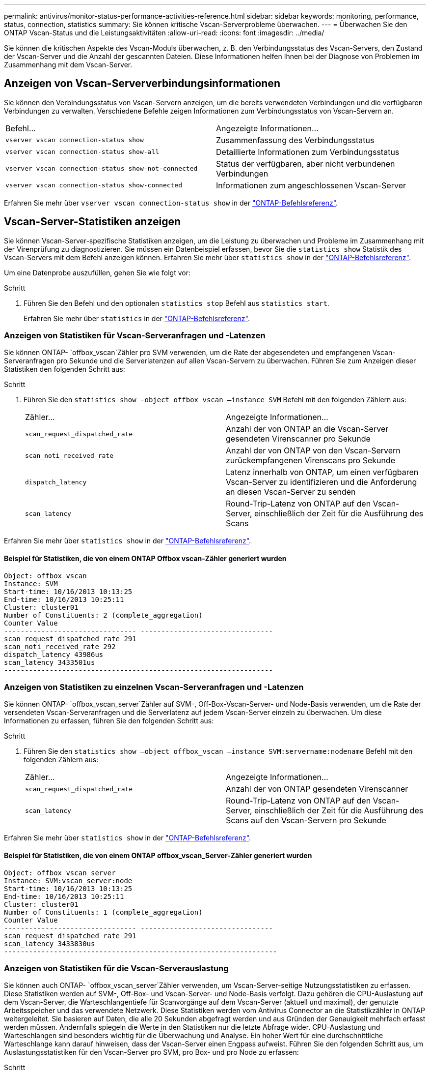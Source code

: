 ---
permalink: antivirus/monitor-status-performance-activities-reference.html 
sidebar: sidebar 
keywords: monitoring, performance, status, connection, statistics 
summary: Sie können kritische Vscan-Serverprobleme überwachen. 
---
= Überwachen Sie den ONTAP Vscan-Status und die Leistungsaktivitäten
:allow-uri-read: 
:icons: font
:imagesdir: ../media/


[role="lead"]
Sie können die kritischen Aspekte des Vscan-Moduls überwachen, z. B. den Verbindungsstatus des Vscan-Servers, den Zustand der Vscan-Server und die Anzahl der gescannten Dateien. Diese Informationen helfen Ihnen bei der Diagnose von Problemen im Zusammenhang mit dem Vscan-Server.



== Anzeigen von Vscan-Serververbindungsinformationen

Sie können den Verbindungsstatus von Vscan-Servern anzeigen, um die bereits verwendeten Verbindungen und die verfügbaren Verbindungen zu verwalten. Verschiedene Befehle zeigen Informationen zum Verbindungsstatus von Vscan-Servern an.

|===


| Befehl... | Angezeigte Informationen... 


 a| 
`vserver vscan connection-status show`
 a| 
Zusammenfassung des Verbindungsstatus



 a| 
`vserver vscan connection-status show-all`
 a| 
Detaillierte Informationen zum Verbindungsstatus



 a| 
`vserver vscan connection-status show-not-connected`
 a| 
Status der verfügbaren, aber nicht verbundenen Verbindungen



 a| 
`vserver vscan connection-status show-connected`
 a| 
Informationen zum angeschlossenen Vscan-Server

|===
Erfahren Sie mehr über `vserver vscan connection-status show` in der link:https://docs.netapp.com/us-en/ontap-cli/vserver-vscan-connection-status-show.html["ONTAP-Befehlsreferenz"^].



== Vscan-Server-Statistiken anzeigen

Sie können Vscan-Server-spezifische Statistiken anzeigen, um die Leistung zu überwachen und Probleme im Zusammenhang mit der Virenprüfung zu diagnostizieren. Sie müssen ein Datenbeispiel erfassen, bevor Sie die `statistics show` Statistik des Vscan-Servers mit dem Befehl anzeigen können. Erfahren Sie mehr über `statistics show` in der link:https://docs.netapp.com/us-en/ontap-cli/statistics-show.html["ONTAP-Befehlsreferenz"^].

Um eine Datenprobe auszufüllen, gehen Sie wie folgt vor:

.Schritt
. Führen Sie den Befehl und den optionalen `statistics stop` Befehl aus `statistics start`.
+
Erfahren Sie mehr über `statistics` in der link:https://docs.netapp.com/us-en/ontap-cli/search.html?q=statistics["ONTAP-Befehlsreferenz"^].





=== Anzeigen von Statistiken für Vscan-Serveranfragen und -Latenzen

Sie können ONTAP- `offbox_vscan`Zähler pro SVM verwenden, um die Rate der abgesendeten und empfangenen Vscan-Serveranfragen pro Sekunde und die Serverlatenzen auf allen Vscan-Servern zu überwachen. Führen Sie zum Anzeigen dieser Statistiken den folgenden Schritt aus:

.Schritt
. Führen Sie den `statistics show -object offbox_vscan –instance SVM` Befehl mit den folgenden Zählern aus:
+
|===


| Zähler... | Angezeigte Informationen... 


 a| 
`scan_request_dispatched_rate`
 a| 
Anzahl der von ONTAP an die Vscan-Server gesendeten Virenscanner pro Sekunde



 a| 
`scan_noti_received_rate`
 a| 
Anzahl der von ONTAP von den Vscan-Servern zurückempfangenen Virenscans pro Sekunde



 a| 
`dispatch_latency`
 a| 
Latenz innerhalb von ONTAP, um einen verfügbaren Vscan-Server zu identifizieren und die Anforderung an diesen Vscan-Server zu senden



 a| 
`scan_latency`
 a| 
Round-Trip-Latenz von ONTAP auf den Vscan-Server, einschließlich der Zeit für die Ausführung des Scans

|===


Erfahren Sie mehr über `statistics show` in der link:https://docs.netapp.com/us-en/ontap-cli/statistics-show.html#description["ONTAP-Befehlsreferenz"^].



==== Beispiel für Statistiken, die von einem ONTAP Offbox vscan-Zähler generiert wurden

[listing]
----
Object: offbox_vscan
Instance: SVM
Start-time: 10/16/2013 10:13:25
End-time: 10/16/2013 10:25:11
Cluster: cluster01
Number of Constituents: 2 (complete_aggregation)
Counter Value
-------------------------------- --------------------------------
scan_request_dispatched_rate 291
scan_noti_received_rate 292
dispatch_latency 43986us
scan_latency 3433501us
-----------------------------------------------------------------
----


=== Anzeigen von Statistiken zu einzelnen Vscan-Serveranfragen und -Latenzen

Sie können ONTAP- `offbox_vscan_server`Zähler auf SVM-, Off-Box-Vscan-Server- und Node-Basis verwenden, um die Rate der versendeten Vscan-Serveranfragen und die Serverlatenz auf jedem Vscan-Server einzeln zu überwachen. Um diese Informationen zu erfassen, führen Sie den folgenden Schritt aus:

.Schritt
. Führen Sie den `statistics show –object offbox_vscan –instance
SVM:servername:nodename` Befehl mit den folgenden Zählern aus:
+
|===


| Zähler... | Angezeigte Informationen... 


 a| 
`scan_request_dispatched_rate`
 a| 
Anzahl der von ONTAP gesendeten Virenscanner



 a| 
`scan_latency`
 a| 
Round-Trip-Latenz von ONTAP auf den Vscan-Server, einschließlich der Zeit für die Ausführung des Scans auf den Vscan-Servern pro Sekunde

|===


Erfahren Sie mehr über `statistics show` in der link:https://docs.netapp.com/us-en/ontap-cli/search.html?q=statistics+show["ONTAP-Befehlsreferenz"^].



==== Beispiel für Statistiken, die von einem ONTAP offbox_vscan_Server-Zähler generiert wurden

[listing]
----
Object: offbox_vscan_server
Instance: SVM:vscan_server:node
Start-time: 10/16/2013 10:13:25
End-time: 10/16/2013 10:25:11
Cluster: cluster01
Number of Constituents: 1 (complete_aggregation)
Counter Value
-------------------------------- --------------------------------
scan_request_dispatched_rate 291
scan_latency 3433830us
------------------------------------------------------------------
----


=== Anzeigen von Statistiken für die Vscan-Serverauslastung

Sie können auch ONTAP- `offbox_vscan_server`Zähler verwenden, um Vscan-Server-seitige Nutzungsstatistiken zu erfassen. Diese Statistiken werden auf SVM-, Off-Box- und Vscan-Server- und Node-Basis verfolgt. Dazu gehören die CPU-Auslastung auf dem Vscan-Server, die Warteschlangentiefe für Scanvorgänge auf dem Vscan-Server (aktuell und maximal), der genutzte Arbeitsspeicher und das verwendete Netzwerk. Diese Statistiken werden vom Antivirus Connector an die Statistikzähler in ONTAP weitergeleitet. Sie basieren auf Daten, die alle 20 Sekunden abgefragt werden und aus Gründen der Genauigkeit mehrfach erfasst werden müssen. Andernfalls spiegeln die Werte in den Statistiken nur die letzte Abfrage wider. CPU-Auslastung und Warteschlangen sind besonders wichtig für die Überwachung und Analyse. Ein hoher Wert für eine durchschnittliche Warteschlange kann darauf hinweisen, dass der Vscan-Server einen Engpass aufweist. Führen Sie den folgenden Schritt aus, um Auslastungsstatistiken für den Vscan-Server pro SVM, pro Box- und pro Node zu erfassen:

.Schritt
. Sammeln von Auslastungsstatistiken für den Vscan-Server
+
Führen Sie den `statistics show –object offbox_vscan_server –instance
SVM:servername:nodename` Befehl mit den folgenden `offbox_vscan_server` Zählern aus:



|===


| Zähler... | Angezeigte Informationen... 


 a| 
`scanner_stats_pct_cpu_used`
 a| 
CPU-Auslastung auf dem Vscan-Server



 a| 
`scanner_stats_pct_input_queue_avg`
 a| 
Durchschnittliche Warteschlange von Scananforderungen auf dem Vscan-Server



 a| 
`scanner_stats_pct_input_queue_hiwatermark`
 a| 
Spitzenwarteschlange von Scananforderungen auf dem Vscan-Server



 a| 
`scanner_stats_pct_mem_used`
 a| 
Auf dem Vscan-Server verwendeter Speicher



 a| 
`scanner_stats_pct_network_used`
 a| 
Auf dem Vscan-Server verwendetes Netzwerk

|===
Erfahren Sie mehr über `statistics show` in der link:https://docs.netapp.com/us-en/ontap-cli/search.html?q=statistics+show["ONTAP-Befehlsreferenz"^].



==== Beispiel für Auslastungsstatistiken für den Vscan-Server

[listing]
----
Object: offbox_vscan_server
Instance: SVM:vscan_server:node
Start-time: 10/16/2013 10:13:25
End-time: 10/16/2013 10:25:11
Cluster: cluster01
Number of Constituents: 1 (complete_aggregation)
Counter Value
-------------------------------- --------------------------------
scanner_stats_pct_cpu_used 51
scanner_stats_pct_dropped_requests 0
scanner_stats_pct_input_queue_avg 91
scanner_stats_pct_input_queue_hiwatermark 100
scanner_stats_pct_mem_used 95
scanner_stats_pct_network_used 4
-----------------------------------------------------------------
----
.Verwandte Informationen
* link:https://docs.netapp.com/us-en/ontap-cli/index.html["ONTAP-Befehlsreferenz"^]

